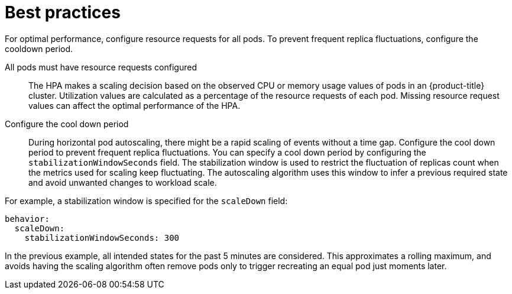 // Module included in the following assemblies:
//
// * nodes/nodes-pods-autoscaling-about.adoc

:_mod-docs-content-type: CONCEPT
[id="nodes-pods-autoscaling-best-practices-hpa_{context}"]
= Best practices

For optimal performance, configure resource requests for all pods. To prevent frequent replica fluctuations, configure the cooldown period.

All pods must have resource requests configured::
The HPA makes a scaling decision based on the observed CPU or memory usage values of pods in an {product-title} cluster. Utilization values are calculated as a percentage of the resource requests of each pod. Missing resource request values can affect the optimal performance of the HPA.

Configure the cool down period::
During horizontal pod autoscaling, there might be a rapid scaling of events without a time gap. Configure the cool down period to prevent frequent replica fluctuations. You can specify a cool down period by configuring the `stabilizationWindowSeconds` field. The stabilization window is used to restrict the fluctuation of replicas count when the metrics used for scaling keep fluctuating. The autoscaling algorithm uses this window to infer a previous required state and avoid unwanted changes to workload scale.

For example, a stabilization window is specified for the `scaleDown` field:

[source,yaml]
----
behavior:
  scaleDown:
    stabilizationWindowSeconds: 300
----

In the previous example, all intended states for the past 5 minutes are considered. This approximates a rolling maximum, and avoids having the scaling algorithm often remove pods only to trigger recreating an equal pod just moments later.

